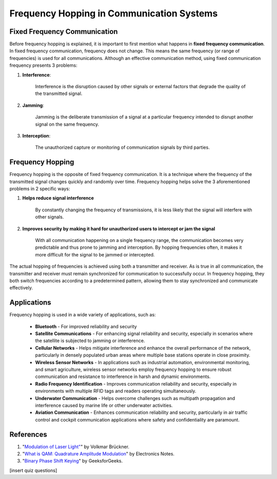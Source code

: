 Frequency Hopping in Communication Systems
===========================================

Fixed Frequency Communication
---------------------------------
Before frequency hopping is explained, it is important to first mention what happens in **fixed frequency communication**.  In fixed frequency communication, frequency does not change.  This means the same frequency (or range of frequencies) is used for all communications.  Although an effective communication method, using fixed communication frequency presents 3 problems:

1. **Interference**:
    
    Interference is the disruption caused by other signals or external factors that degrade the quality of the transmitted signal.

2. **Jamming**:

    Jamming is the deliberate transmission of a signal at a particular frequency intended to disrupt another signal on the same frequency.

3. **Interception**:

    The unauthorized capture or monitoring of communication signals by third parties.


Frequency Hopping
-----------------
Frequency hopping is the opposite of fixed frequency communication.  It is a technique where the frequency of the transmitted signal changes quickly and randomly over time.  Frequency hopping helps solve the 3 aforementioned problems in 2 specific ways:

1. **Helps reduce signal interference**

    By constantly changing the frequency of transmissions, it is less likely that the signal will interfere with other signals.

2. **Improves security by making it hard for unauthorized users to intercept or jam the signal**

    With all communication happening on a single frequency range, the communication becomes very predictable and thus prone to jamming and interception.  By hopping frequencies often, it makes it more difficult for the signal to be jammed or intercepted.


The actual hopping of frequencies is achieved using both a transmitter and receiver.  As is true in all communication, the transmitter and receiver must remain synchronized for communication to successfully occur.  In frequency hopping, they both switch frequencies according to a predetermined pattern, allowing them to stay synchronized and communicate effectively.


Applications
------------
Frequency hopping is used in a wide variety of applications, such as:

    - **Bluetooth** - For improved reliability and security
    - **Satellite Communications** - For enhancing signal reliability and security, especially in scenarios where the satellite is subjected to jamming or interference.
    - **Cellular Networks** - Helps mitigate interference and enhance the overall performance of the network, particularly in densely populated urban areas where multiple base stations operate in close proximity.
    - **Wireless Sensor Networks** - In applications such as industrial automation, environmental monitoring, and smart agriculture, wireless sensor networks employ frequency hopping to ensure robust communication and resistance to interference in harsh and dynamic environments.
    - **Radio Frequency Identification** - Improves communication reliability and security, especially in environments with multiple RFID tags and readers operating simultaneously.
    - **Underwater Communication** - Helps overcome challenges such as multipath propagation and interference caused by marine life or other underwater activities.
    - **Aviation Communication** - Enhances communication reliability and security, particularly in air traffic control and cockpit communication applications where safety and confidentiality are paramount.

References
----------

1. "`Modulation of Laser Light" <https://www.researchgate.net/publication/325962173_Modulation_of_Laser_Light>`_" by Volkmar Brückner.
2. "`What is QAM: Quadrature Amplitude Modulation <https://www.electronics-notes.com/articles/radio/modulation/quadrature-amplitude-modulation-what-is-qam-basics.php>`_" by Electronics Notes.
3. "`Binary Phase Shift Keying <https://www.geeksforgeeks.org/bpsk-binary-phase-shift-keying/>`_" by GeeksforGeeks.

[insert quiz questions]